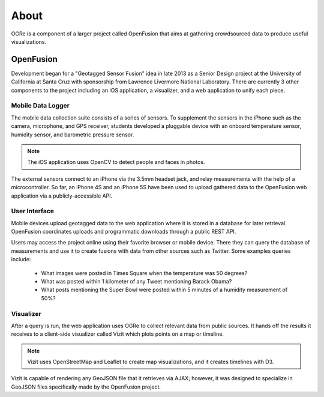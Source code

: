 About
=====
OGRe is a component of a larger project called OpenFusion that aims at gathering
crowdsourced data to produce useful visualizations.

OpenFusion
----------
Development began for a "Geotagged Sensor Fusion" idea in late 2013 as a
Senior Design project at the University of California at Santa Cruz with
sponsorship from Lawrence Livermore National Laboratory. There are currently 3
other components to the project including an iOS application, a visualizer, and
a web application to unify each piece.

Mobile Data Logger
~~~~~~~~~~~~~~~~~~
The mobile data collection suite consists of a series of sensors. To supplement
the sensors in the iPhone such as the camera, microphone, and GPS receiver,
students developed a pluggable device with an onboard temperature sensor,
humidity sensor, and barometric pressure sensor.

.. note:: The iOS application uses OpenCV to detect people and faces in photos.

The external sensors connect to an iPhone via the 3.5mm headset jack, and relay
measurements with the help of a microcontroller. So far, an iPhone 4S and an
iPhone 5S have been used to upload gathered data to the OpenFusion web
application via a publicly-accessible API.

.. seealso:: https://github.com/mbaptist23/open-fusion-iOS

User Interface
~~~~~~~~~~~~~~
Mobile devices upload geotagged data to the web application where it
is stored in a database for later retrieval. OpenFusion coordinates uploads and
programmatic downloads through a public REST API.

.. seealso:: https://github.com/bkeyoumarsi/open-fusion-webapp

Users may access the project online using their favorite browser or mobile
device. There they can query the database of measurements and use it to create
fusions with data from other sources such as Twitter. Some examples queries
include:

 - What images were posted in Times Square when the temperature was 50 degrees?
 - What was posted within 1 kilometer of any Tweet mentioning Barack Obama?
 - What posts mentioning the Super Bowl were posted within 5 minutes of a
   humidity measurement of 50%?

.. seealso:: https://gsf.soe.ucsc.edu/

Visualizer
~~~~~~~~~~
After a query is run, the web application uses OGRe to collect relevant data
from public sources. It hands off the results it receives to a client-side
visualizer called Vizit which plots points on a map or timeline.

.. note:: Vizit uses OpenStreetMap and Leaflet to create map visualizations,
          and it creates timelines with D3.

Vizit is capable of rendering any GeoJSON file that it retrieves via AJAX;
however, it was designed to specialize in GeoJSON files specifically made by the
OpenFusion project.

.. seealso:: https://github.com/dmtucker/vizit
